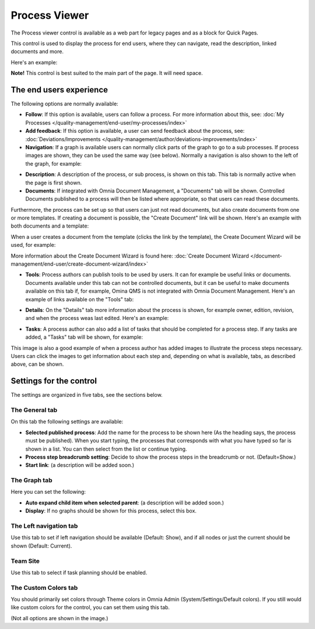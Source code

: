 Process Viewer
===========================

The Process viewer control is available as a web part for legacy pages and as a block for Quick Pages.

This control is used to display the process for end users, where they can navigate, read the description, linked documents and more. 

Here's an example:

.. image:: process-viewer-new.png

**Note!** This control is best suited to the main part of the page. It will need space.

The end users experience
*************************
The following options are normally available:

+ **Follow**: If this option is available, users can follow a process. For more information about this, see: :doc:`My Processes </quality-management/end-user/my-processes/index>`

+ **Add feedback**: If this option is available, a user can send feedback about the process, see: :doc:`Deviations/Improvements </quality-management/author/deviations-improvements/index>`

+ **Navigation**: If a graph is available users can normally click parts of the graph to go to a sub processes. If process images are shown, they can be used the same way (see below). Normally a navigation is also shown to the left of the graph, for example:

.. image:: navigation-example.png

+ **Description**: A description of the process, or sub process, is shown on this tab. This tab is normally active when the page is first shown.

+ **Documents**: If integrated with Omnia Document Management, a "Documents" tab will be shown. Controlled Documents published to a process will then be listed where appropriate, so that users can read these documents. 

.. image:: process-with-documents.png

Furthermore, the process can be set up so that users can just not read documents, but also create documents from one or more templates. If creating a document is possible, the "Create Document" link will be shown. Here's an example with both documents and a template:

.. image:: create-document-link.png

When a user creates a document from the template (clicks the link by the template), the Create Document Wizard will be used, for example:

.. image:: create-new-document-example.png

More information about the Create Document Wizard is found here: :doc:`Create Document Wizard </document-management/end-user/create-document-wizard/index>`

+ **Tools**: Process authors can publish tools to be used by users. It can for example be useful links or documents. Documents available under this tab can not be controlled documents, but it can be useful to make documents available on this tab if, for example, Omina QMS is not integrated with Omnia Document Management. Here's an example of links available on the "Tools" tab:

.. image:: process-tools.png

+ **Details**: On the "Details" tab more information about the process is shown, for example owner, edition, revision, and when the process weas last edited. Here's an example:

.. image:: process-details.png

+ **Tasks**: A process author can also add a list of tasks that should be completed for a process step. If any tasks are added, a "Tasks" tab will be shown, for example:

.. image:: process-tasks.png

This image is also a good example of when a process author has added images to illustrate the process steps necessary. Users can click the images to get information about each step and, depending on what is available, tabs, as described above, can be shown.

Settings for the control
*************************
The settings are organized in five tabs, see the sections below.

The General tab
-------------------
On this tab the following settings are available:

.. image:: process-viewer-settings-general-new.png

+ **Selected published process**: Add the name for the process to be shown here (As the heading says, the process must be published). When you start typing, the processes that corresponds with what you have typed so far is shown in a list. You can then select from the list or continue typing.
+ **Process step breadcrumb setting**: Decide to show the process steps in the breadcrumb or not. (Default=Show.)
+ **Start link**: (a description will be added soon.)

The Graph tab
-----------------
Here you can set the following:

.. image:: process-viewer-graph-new.png

+ **Auto expand child item when selected parent**: (a description will be added soon.)
+ **Display**: If no graphs should be shown for this process, select this box.

The Left navigation tab
------------------------
Use this tab to set if left navigation should be available (Default: Show), and if all nodes or just the current should be shown (Default: Current).

.. image:: process-viewer-leftnavigation-new.png

Team Site
----------
Use this tab to select if task planning should be enabled.

.. image:: process-viewer-teamsite.png

The Custom Colors tab
-----------------------
You should primarily set colors through Theme colors in Omnia Admin (System/Settings/Default colors). If you still would like custom colors for the control, you can set them using this tab.

.. image:: process-viewer-customcolors-new.png

(Not all options are shown in the image.)
